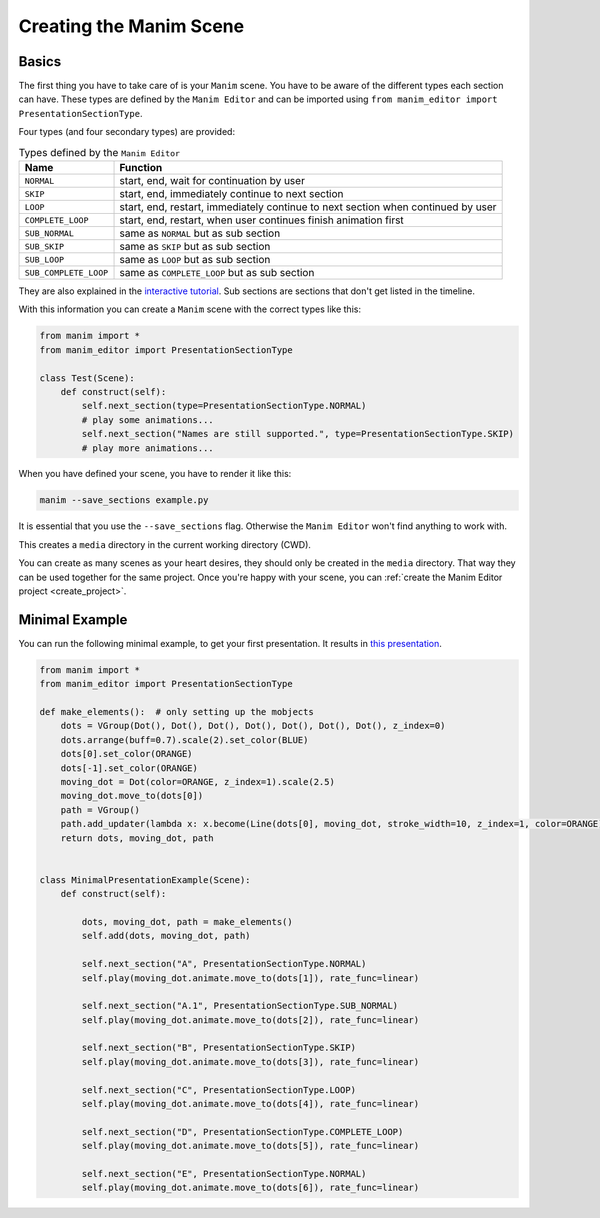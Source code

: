 .. _create_scene:

Creating the Manim Scene
========================

Basics
******

The first thing you have to take care of is your ``Manim`` scene.
You have to be aware of the different types each section can have.
These types are defined by the ``Manim Editor`` and can be imported using ``from manim_editor import PresentationSectionType``.

Four types (and four secondary types) are provided:

.. table:: Types defined by the ``Manim Editor``
   :widths: auto

   =====================  ================================================================================
   Name                   Function
   =====================  ================================================================================
   ``NORMAL``             start, end, wait for continuation by user
   ``SKIP``               start, end, immediately continue to next section
   ``LOOP``               start, end, restart, immediately continue to next section when continued by user
   ``COMPLETE_LOOP``      start, end, restart, when user continues finish animation first
   ``SUB_NORMAL``         same as ``NORMAL`` but as sub section
   ``SUB_SKIP``           same as ``SKIP`` but as sub section
   ``SUB_LOOP``           same as ``LOOP`` but as sub section
   ``SUB_COMPLETE_LOOP``  same as ``COMPLETE_LOOP`` but as sub section
   =====================  ================================================================================

They are also explained in the `interactive tutorial <https://manimeditorproject.github.io/manim_editor/Tutorial/index.html>`__.
Sub sections are sections that don't get listed in the timeline.

With this information you can create a ``Manim`` scene with the correct types like this:

.. code-block:: python

   from manim import *
   from manim_editor import PresentationSectionType

   class Test(Scene):
       def construct(self):
           self.next_section(type=PresentationSectionType.NORMAL)
           # play some animations...
           self.next_section("Names are still supported.", type=PresentationSectionType.SKIP)
           # play more animations...

When you have defined your scene, you have to render it like this:

.. code-block:: bash

   manim --save_sections example.py

It is essential that you use the ``--save_sections`` flag.
Otherwise the ``Manim Editor`` won't find anything to work with.

This creates a ``media`` directory in the current working directory (CWD).

You can create as many scenes as your heart desires, they should only be created in the ``media`` directory.
That way they can be used together for the same project.
Once you're happy with your scene, you can :ref:`create the Manim Editor project <create_project>`.

Minimal Example
***************

You can run the following minimal example, to get your first presentation.
It results in `this presentation <https://manimeditorproject.github.io/manim_editor/MinimalPresentationExample/index.html>`__.

.. code-block:: python

   from manim import *
   from manim_editor import PresentationSectionType

   def make_elements():  # only setting up the mobjects
       dots = VGroup(Dot(), Dot(), Dot(), Dot(), Dot(), Dot(), Dot(), z_index=0)
       dots.arrange(buff=0.7).scale(2).set_color(BLUE)
       dots[0].set_color(ORANGE)
       dots[-1].set_color(ORANGE)
       moving_dot = Dot(color=ORANGE, z_index=1).scale(2.5)
       moving_dot.move_to(dots[0])
       path = VGroup()
       path.add_updater(lambda x: x.become(Line(dots[0], moving_dot, stroke_width=10, z_index=1, color=ORANGE)))
       return dots, moving_dot, path


   class MinimalPresentationExample(Scene):
       def construct(self):

           dots, moving_dot, path = make_elements()
           self.add(dots, moving_dot, path)

           self.next_section("A", PresentationSectionType.NORMAL)
           self.play(moving_dot.animate.move_to(dots[1]), rate_func=linear)

           self.next_section("A.1", PresentationSectionType.SUB_NORMAL)
           self.play(moving_dot.animate.move_to(dots[2]), rate_func=linear)

           self.next_section("B", PresentationSectionType.SKIP)
           self.play(moving_dot.animate.move_to(dots[3]), rate_func=linear)

           self.next_section("C", PresentationSectionType.LOOP)
           self.play(moving_dot.animate.move_to(dots[4]), rate_func=linear)

           self.next_section("D", PresentationSectionType.COMPLETE_LOOP)
           self.play(moving_dot.animate.move_to(dots[5]), rate_func=linear)

           self.next_section("E", PresentationSectionType.NORMAL)
           self.play(moving_dot.animate.move_to(dots[6]), rate_func=linear)
